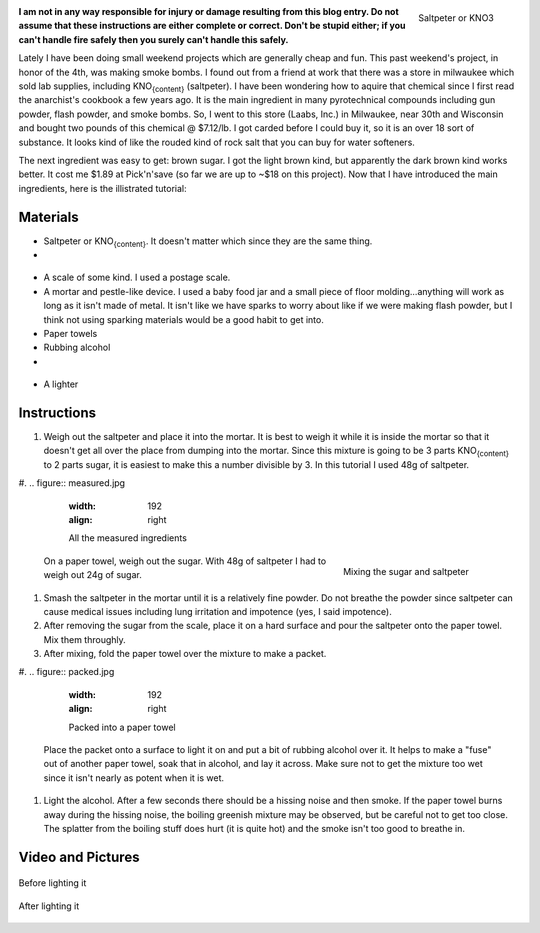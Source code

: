 .. figure:: saltpeter.jpg
   :width: 192
   :align: right

   Saltpeter or KNO3



**I am not in any way responsible for injury or damage resulting from this blog entry. Do not assume that these instructions are either complete or correct. Don't be stupid either; if you can't handle fire safely then you surely can't handle this safely.**

Lately I have been doing small weekend projects which are generally cheap and fun. This past weekend's project, in honor of the 4th, was making smoke bombs. I found out from a friend at work that there was a store in milwaukee which sold lab supplies, including KNO\ :sub:`{content}`\  (saltpeter). I have been wondering how to aquire that chemical since I first read the anarchist's cookbook a few years ago. It is the main ingredient in many pyrotechnical compounds including gun powder, flash powder, and smoke bombs. So, I went to this store (Laabs, Inc.) in Milwaukee, near 30th and Wisconsin and bought two pounds of this chemical @ $7.12/lb. I got carded before I could buy it, so it is an over 18 sort of substance. It looks kind of like the rouded kind of rock salt that you can buy for water softeners.

The next ingredient was easy to get\: brown sugar. I got the light brown kind, but apparently the dark brown kind works better. It cost me $1.89 at Pick'n'save (so far we are up to ~$18 on this project). Now that I have introduced the main ingredients, here is the illistrated tutorial\:

Materials
=========




* Saltpeter or KNO\ :sub:`{content}`\ . It doesn't matter which since they are the same thing.


* 
.. figure:: sugar.jpg
     :width: 192
     :align: right

     Sugar



  .. figure:: scale.jpg
     :width: 192
     :align: right

     Postal Scale



  Brown sugar. Dark brown is best, but white and light brown will also work just not as well.

* A scale of some kind. I used a postage scale.


* A mortar and pestle-like device. I used a baby food jar and a small piece of floor molding...anything will work as long as it isn't made of metal. It isn't like we have sparks to worry about like if we were making flash powder, but I think not using sparking materials would be a good habit to get into.


* Paper towels


* Rubbing alcohol


* 
.. figure:: jarpestle.jpg
     :width: 192
     :align: right

     Makeshift morter & pestle



  Something to put it on. This has to be able to withstand rather high temperatures and it will be stained black. I originally used 4 layers of aluminum foil on our driveway until I realized that a single smoke bomb was melting straight through the 4 layers down to the driveway. I used a flowerpot for the video at the end (it did crack). Sand also works since you can just bury it when you are done.

* A lighter




Instructions
============




#. Weigh out the saltpeter and place it into the mortar. It is best to weigh it while it is inside the mortar so that it doesn't get all over the place from dumping into the mortar. Since this mixture is going to be 3 parts KNO\ :sub:`{content}`\  to 2 parts sugar, it is easiest to make this a number divisible by 3. In this tutorial I used 48g of saltpeter.


#. 
.. figure:: measured.jpg
      :width: 192
      :align: right

      All the measured ingredients



   .. figure:: mixing.jpg
      :width: 192
      :align: right

      Mixing the sugar and saltpeter



   On a paper towel, weigh out the sugar. With 48g of saltpeter I had to weigh out 24g of sugar.

#. Smash the saltpeter in the mortar until it is a relatively fine powder. Do not breathe the powder since saltpeter can cause medical issues including lung irritation and impotence (yes, I said impotence).


#. After removing the sugar from the scale, place it on a hard surface and pour the saltpeter onto the paper towel. Mix them throughly.


#. After mixing, fold the paper towel over the mixture to make a packet.


#. 
.. figure:: packed.jpg
      :width: 192
      :align: right

      Packed into a paper towel



   Place the packet onto a surface to light it on and put a bit of rubbing alcohol over it. It helps to make a "fuse" out of another paper towel, soak that in alcohol, and lay it across. Make sure not to get the mixture too wet since it isn't nearly as potent when it is wet.

#. Light the alcohol. After a few seconds there should be a hissing noise and then smoke. If the paper towel burns away during the hissing noise, the boiling greenish mixture may be observed, but be careful not to get too close. The splatter from the boiling stuff does hurt (it is quite hot) and the smoke isn't too good to breathe in.




Video and Pictures
==================


.. figure:: before.jpg
   :width: 640
   :align: center

   Before lighting it



.. figure:: after.jpg
   :width: 640
   :align: center

   After lighting it





.. rstblog-settings::
   :title: Weekend Project: Smoke Bombs
   :date: 2009/07/05
   :url: /2009/07/05/weekend-project-smoke-bombs
